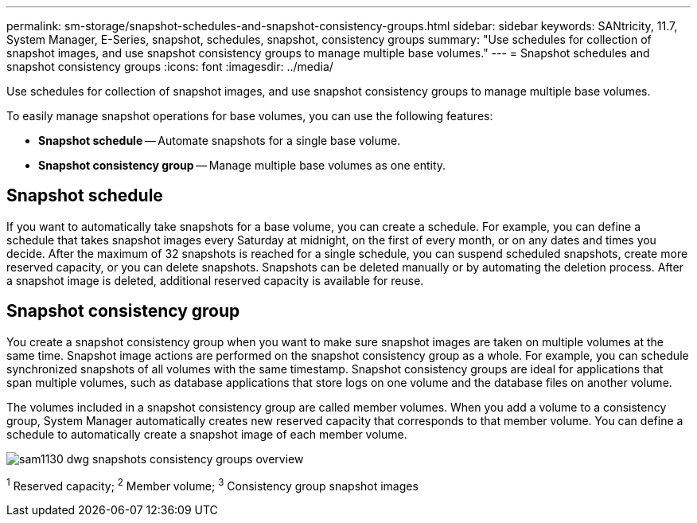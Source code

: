 ---
permalink: sm-storage/snapshot-schedules-and-snapshot-consistency-groups.html
sidebar: sidebar
keywords: SANtricity, 11.7, System Manager, E-Series, snapshot, schedules, snapshot, consistency groups
summary: "Use schedules for collection of snapshot images, and use snapshot consistency groups to manage multiple base volumes."
---
= Snapshot schedules and snapshot consistency groups
:icons: font
:imagesdir: ../media/

[.lead]
Use schedules for collection of snapshot images, and use snapshot consistency groups to manage multiple base volumes.

To easily manage snapshot operations for base volumes, you can use the following features:

* *Snapshot schedule* -- Automate snapshots for a single base volume.
* *Snapshot consistency group* -- Manage multiple base volumes as one entity.

== Snapshot schedule

If you want to automatically take snapshots for a base volume, you can create a schedule. For example, you can define a schedule that takes snapshot images every Saturday at midnight, on the first of every month, or on any dates and times you decide. After the maximum of 32 snapshots is reached for a single schedule, you can suspend scheduled snapshots, create more reserved capacity, or you can delete snapshots. Snapshots can be deleted manually or by automating the deletion process. After a snapshot image is deleted, additional reserved capacity is available for reuse.

== Snapshot consistency group

You create a snapshot consistency group when you want to make sure snapshot images are taken on multiple volumes at the same time. Snapshot image actions are performed on the snapshot consistency group as a whole. For example, you can schedule synchronized snapshots of all volumes with the same timestamp. Snapshot consistency groups are ideal for applications that span multiple volumes, such as database applications that store logs on one volume and the database files on another volume.

The volumes included in a snapshot consistency group are called member volumes. When you add a volume to a consistency group, System Manager automatically creates new reserved capacity that corresponds to that member volume. You can define a schedule to automatically create a snapshot image of each member volume.

image::../media/sam1130-dwg-snapshots-consistency-groups-overview.gif[]
^1^ Reserved capacity;  ^2^ Member volume;  ^3^ Consistency group snapshot images
